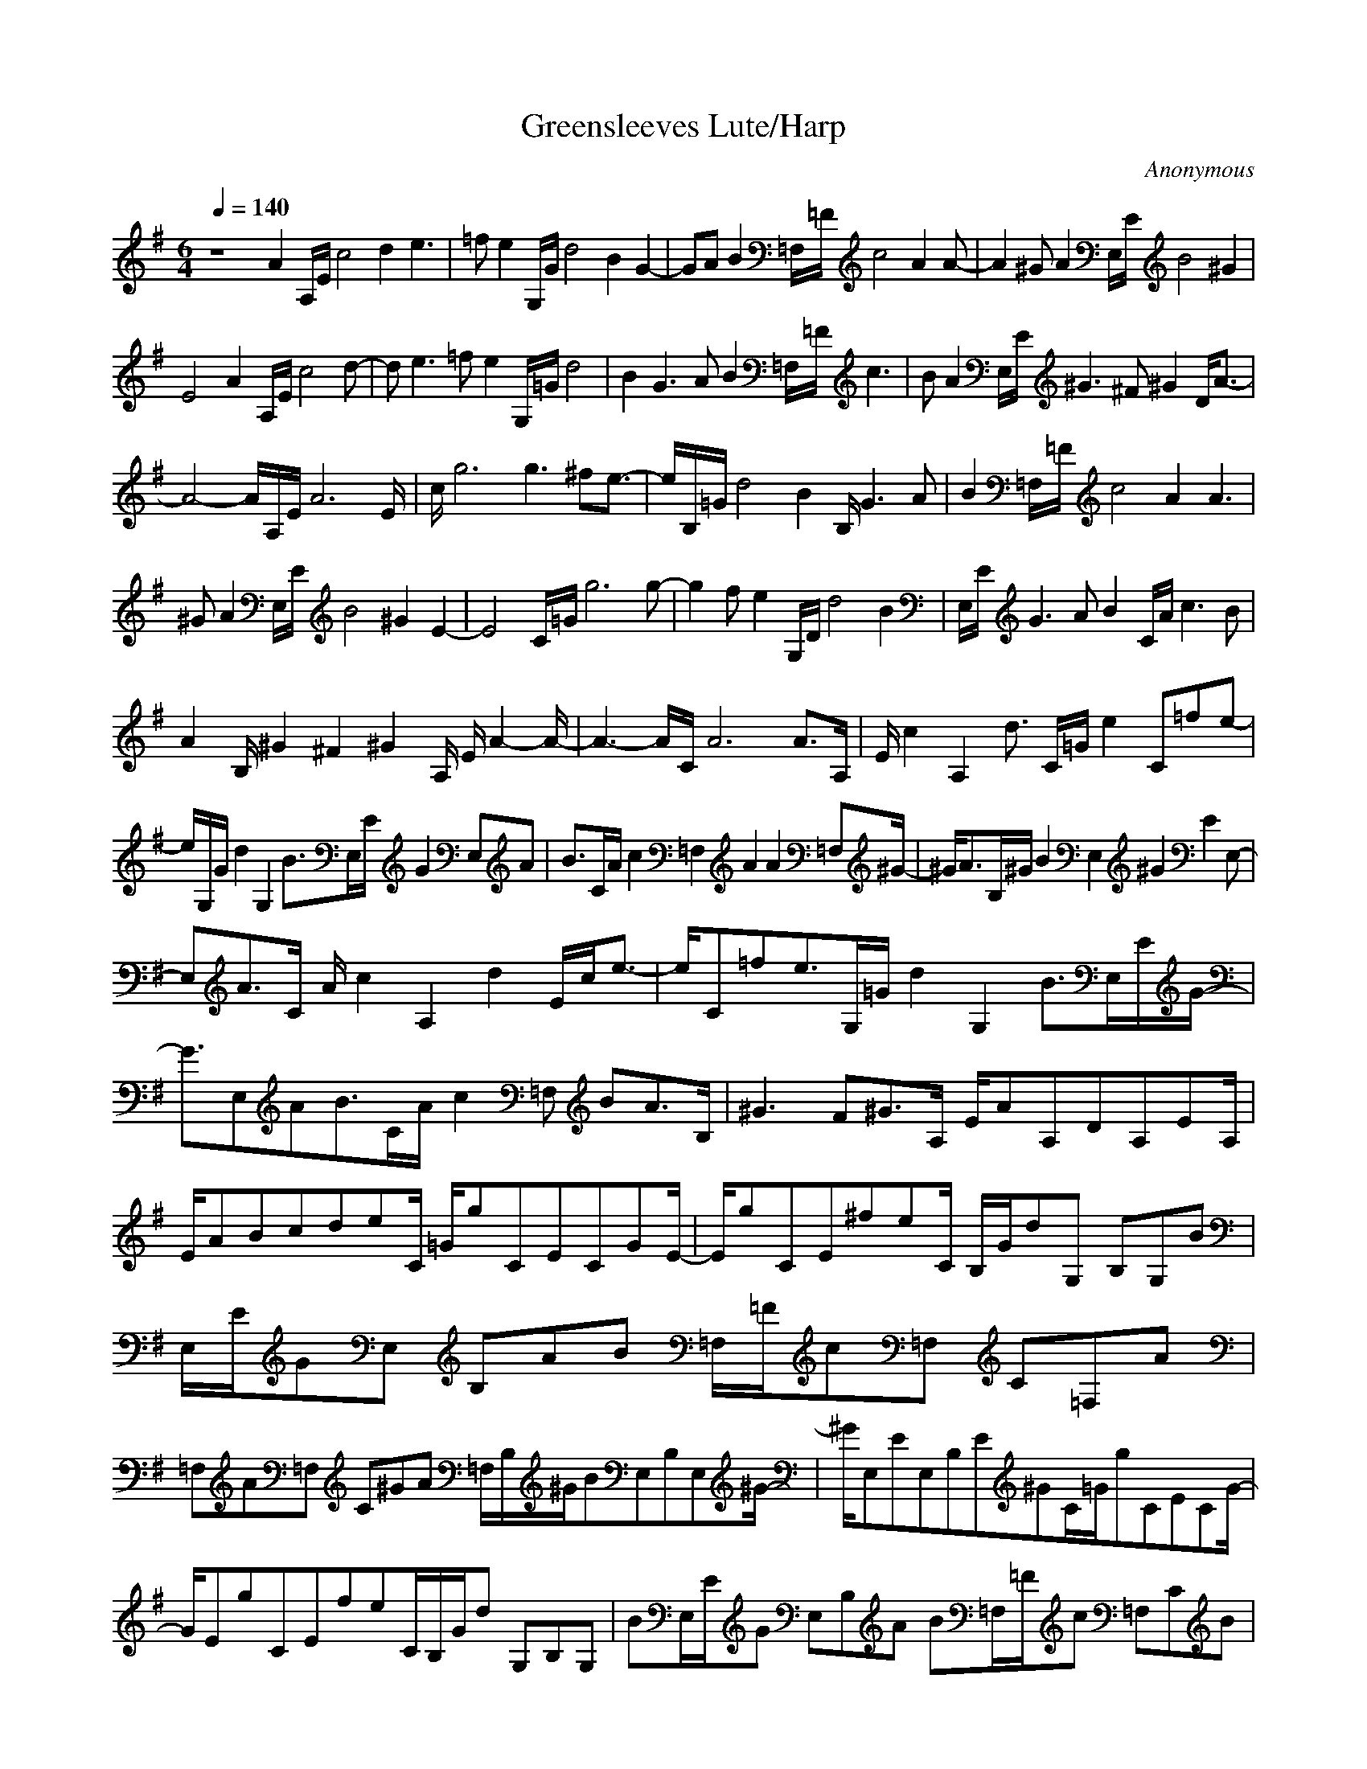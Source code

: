 X:1
T:Greensleeves Lute/Harp
S:Traditional
C:Anonymous
Z:Robert Houle/Andaeron Caladithil (Firefoot) 
N:Sounds best on Lute or Harp.
M:6/4
L:1/8
Q:1/4=140
K:G
z8A2A,/2E/2 c4d2 e3|=fe2 G,/2G/2d4B2G2-|GAB2=F,/2=F/2c4 A2A-|A2^G A2E,/2E/2 B4^G2|
E4A2 A,/2E/2c4d-|de3=fe2G,/2=G/2d4|B2G3A B2=F,/2=F/2 c3|BA2 E,/2E/2^G3^F^G2D/2A3/2-|
A4-A/2A,/2E/2A6E/2|c/2g6g3^fe3/2-|e/2B,/2=G/2d4B2B,/2G3A|B2=F,/2=F/2 c4A2 A3|
^GA2 E,/2E/2B4^G2E2-|E4C/2=G/2g6g-|g2f e2G,/2D/2 d4B2|E,/2E/2G3AB2C/2A/2c3B|
A2B,/2^G2^F2^G2A,/2 E/2A2-A/2-|A3- A/2C/2A6A3/2A,/2|E/2c2A,2d3/2 C/2=G/2e2 C=fe-|
e/2G,/2G/2d2G,2B3/2E,/2E/2G2E,A|B3/2C/2A/2c2=F,2A2A2=F,^G/2-|^G/2A3/2B,/2^G/2 B2E,2^G2 E2E,-|
E,A3/2C/2 A/2c2A,2d2E/2c/2e3/2-|e/2C=fe3/2G,/2=G/2d2G,2 B3/2E,/2E/2G/2-|
G3/2E,AB3/2C/2A/2 c2=F, BA3/2B,/2|^G3 F^G3/2A,/2 E/2AA,DA,EA,/2|
E/2ABcdeC/2 =G/2gCECGE/2-|E/2gCE^feC/2 B,/2G/2dG, B,G,B|E,/2E/2GE, B,AB =F,/2=F/2c=F, C=F,A|
=F,A=F, C^GA =F,/2B,/2^G/2BE,B,E,^G/2-|^G/2E,EE,B,E^GC/2=G/2gCECG/2-|
G/2EgCEfeC/2B,/2G/2d G,B,G,|BE,/2E/2G E,B,A B=F,/2=F/2c =F,CB|
A=F,/2B,/2^G E,E^F ^GE,/2D/2A A,DA,|EA,/2C/2A =G/2A/2B/2c/2B/2c/2 d/2e/2f/2g/2a DFD|
AFa DF^g fD/2^C/2A/2eA,^CA,/2-|A,/2^c^F,/2F/2AF,^CB^cG,/2G/2dG,DG,/2-|
G,/2BG,BG,D^ABG,/2^C/2^A/2 ^cF,^C|F,^AF, FF,^C F^AD/2=A/2 aDF|DAF aDF ^gfD/2^C/2 A/2eA,3/2|
^CA,3/2^cA,F,/2^C/2A6B/2-|B^c3G,/2G/2d4 ^c3/2B3/2-|B3/2F,/2F/2^A3^G3^A3-^A/2-|
^A/2E/2B2 B,3/2E3/2 B,3/2F3/2 B,3/2E3/2|B,/2^D/2B3F3B,3
